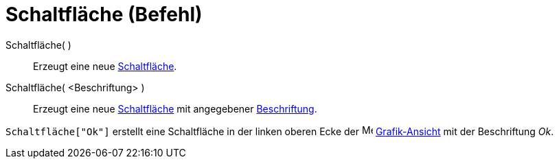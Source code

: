 = Schaltfläche (Befehl)
:page-en: commands/Button
ifdef::env-github[:imagesdir: /de/modules/ROOT/assets/images]

Schaltfläche( )::
  Erzeugt eine neue xref:/Aktionsobjekte.adoc[Schaltfläche].

Schaltfläche( <Beschriftung> )::
  Erzeugt eine neue xref:/Aktionsobjekte.adoc[Schaltfläche] mit angegebener
  xref:/Namen_und_Beschriftungen.adoc[Beschriftung].

[EXAMPLE]
====

`++Schaltfläche["Ok"]++` erstellt eine Schaltfläche in der linken oberen Ecke der
image:16px-Menu_view_graphics.svg.png[Menu view graphics.svg,width=16,height=16]
xref:/Grafik_Ansicht.adoc[Grafik-Ansicht] mit der Beschriftung _Ok_.

====
